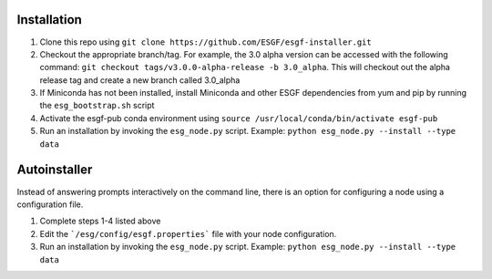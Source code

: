 Installation
******************************************

1. Clone this repo using ``git clone https://github.com/ESGF/esgf-installer.git``
2. Checkout the appropriate branch/tag. For example, the 3.0 alpha version can be accessed with the following command: ``git checkout tags/v3.0.0-alpha-release -b 3.0_alpha``.
   This will checkout out the alpha release tag and create a new branch called 3.0_alpha
3. If Miniconda has not been installed, install Miniconda and other ESGF dependencies from yum and pip by running the ``esg_bootstrap.sh`` script
4. Activate the esgf-pub conda environment using ``source /usr/local/conda/bin/activate esgf-pub``
5. Run an installation by invoking the ``esg_node.py`` script.
   Example: ``python esg_node.py --install --type data``


Autoinstaller
**************************

Instead of answering prompts interactively on the command line, there is an option for configuring a node using a configuration file.

1. Complete steps 1-4 listed above
2. Edit the ```/esg/config/esgf.properties``` file with your node configuration.
3. Run an installation by invoking the ``esg_node.py`` script. Example: ``python esg_node.py --install --type data``

